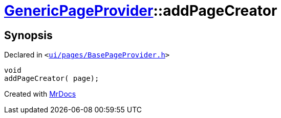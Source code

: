 [#GenericPageProvider-addPageCreator]
= xref:GenericPageProvider.adoc[GenericPageProvider]::addPageCreator
:relfileprefix: ../
:mrdocs:


== Synopsis

Declared in `&lt;https://github.com/PrismLauncher/PrismLauncher/blob/develop/launcher/ui/pages/BasePageProvider.h#L45[ui&sol;pages&sol;BasePageProvider&period;h]&gt;`

[source,cpp,subs="verbatim,replacements,macros,-callouts"]
----
void
addPageCreator( page);
----



[.small]#Created with https://www.mrdocs.com[MrDocs]#

